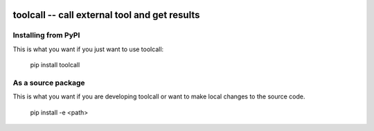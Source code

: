 
.. image:: https://travis-ci.org/thebjorn/toolcall.svg?branch=master
    :target: https://travis-ci.org/thebjorn/toolcall


toolcall -- call external tool and get results
==================================================


Installing from PyPI
--------------------

This is what you want if you just want to use toolcall:

   pip install toolcall


As a source package
-------------------
This is what you want if you are developing toolcall or want
to make local changes to the source code.

   pip install -e <path>

